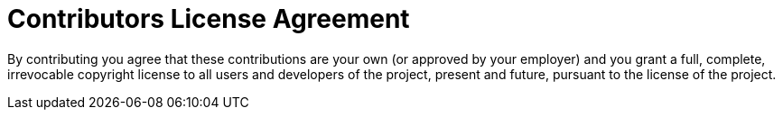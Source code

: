 = Contributors License Agreement
ifdef::env-github,env-browser[:outfilesuffix: .adoc]

By contributing you agree that these contributions are your own (or approved by your employer) and you grant a full, complete, irrevocable copyright license to all users and developers of the project, present and future, pursuant to the license of the project.

